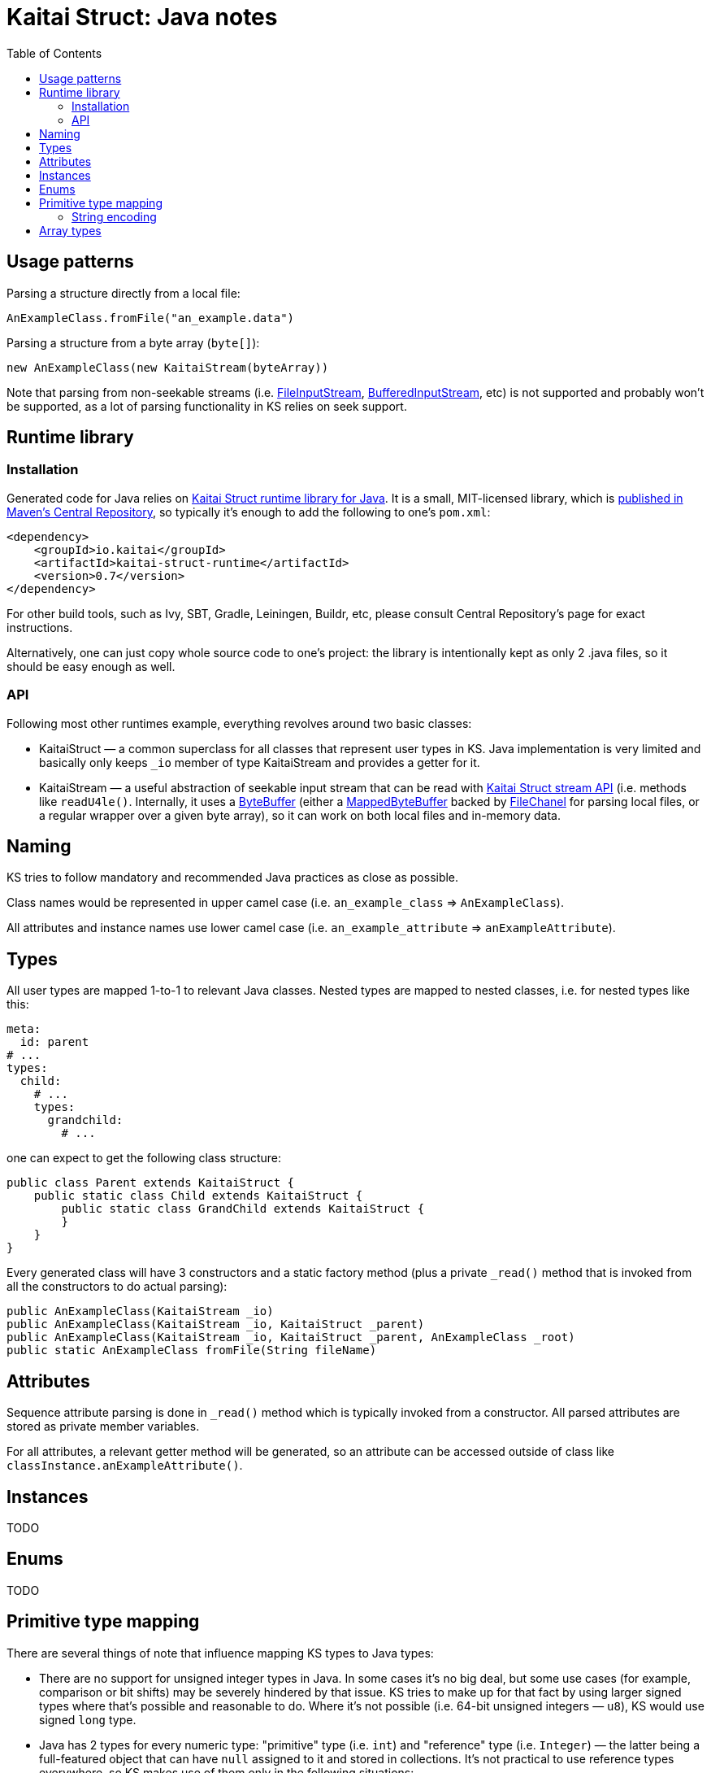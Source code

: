 = Kaitai Struct: Java notes
:toc: left
:source-highlighter: coderay

== Usage patterns

Parsing a structure directly from a local file:

[source,java]
----
AnExampleClass.fromFile("an_example.data")
----

Parsing a structure from a byte array (`byte[]`):

[source,java]
----
new AnExampleClass(new KaitaiStream(byteArray))
----

Note that parsing from non-seekable streams (i.e.
https://docs.oracle.com/javase/7/docs/api/java/io/FileInputStream.html[FileInputStream],
https://docs.oracle.com/javase/7/docs/api/java/io/BufferedInputStream.html[BufferedInputStream],
etc) is not supported and probably won't be supported, as a lot of
parsing functionality in KS relies on seek support.

== Runtime library

=== Installation

Generated code for Java relies on
https://github.com/kaitai-io/kaitai_struct_java_runtime[Kaitai Struct
runtime library for Java]. It is a small, MIT-licensed library, which
is
https://search.maven.org/#search%7Cga%7C1%7Ca%3A%22kaitai-struct-runtime%22[published
in Maven's Central Repository], so typically it's enough to add the
following to one's `pom.xml`:

[source,xml]
----
<dependency>
    <groupId>io.kaitai</groupId>
    <artifactId>kaitai-struct-runtime</artifactId>
    <version>0.7</version>
</dependency>
----

For other build tools, such as Ivy, SBT, Gradle, Leiningen, Buildr,
etc, please consult Central Repository's page for exact instructions.

Alternatively, one can just copy whole source code to one's project:
the library is intentionally kept as only 2 .java files, so it should
be easy enough as well.

=== API

Following most other runtimes example, everything revolves around two
basic classes:

* KaitaiStruct — a common superclass for all classes that represent
  user types in KS. Java implementation is very limited and basically
  only keeps `_io` member of type KaitaiStream and provides a getter
  for it.
* KaitaiStream — a useful abstraction of seekable input stream that
  can be read with <<stream_api.adoc#,Kaitai Struct stream API>>
  (i.e. methods like `readU4le()`. Internally, it uses a
  https://docs.oracle.com/javase/7/docs/api/java/nio/ByteBuffer.html[ByteBuffer]
  (either a
  https://docs.oracle.com/javase/7/docs/api/java/nio/MappedByteBuffer.html[MappedByteBuffer]
  backed by
  https://docs.oracle.com/javase/7/docs/api/java/nio/channels/FileChannel.html[FileChanel]
  for parsing local files, or a regular wrapper over a given byte
  array), so it can work on both local files and in-memory data.

== Naming

KS tries to follow mandatory and recommended Java practices as close as
possible.

Class names would be represented in upper camel case (i.e.
`an_example_class` => `AnExampleClass`).

All attributes and instance names use lower camel case (i.e.
`an_example_attribute` => `anExampleAttribute`).

== Types

All user types are mapped 1-to-1 to relevant Java classes. Nested types
are mapped to nested classes, i.e. for nested types like this:

[source,yaml]
----
meta:
  id: parent
# ...
types:
  child:
    # ...
    types:
      grandchild:
        # ...
----

one can expect to get the following class structure:

[source,java]
----
public class Parent extends KaitaiStruct {
    public static class Child extends KaitaiStruct {
        public static class GrandChild extends KaitaiStruct {
        }
    }
}    
----

Every generated class will have 3 constructors and a static factory
method (plus a private `_read()` method that is invoked from all the
constructors to do actual parsing):

[source,java]
----
public AnExampleClass(KaitaiStream _io)
public AnExampleClass(KaitaiStream _io, KaitaiStruct _parent)
public AnExampleClass(KaitaiStream _io, KaitaiStruct _parent, AnExampleClass _root)
public static AnExampleClass fromFile(String fileName)
----

== Attributes

Sequence attribute parsing is done in `_read()` method which is
typically invoked from a constructor. All parsed attributes are stored
as private member variables.

For all attributes, a relevant getter method will be generated, so an
attribute can be accessed outside of class like
`classInstance.anExampleAttribute()`.

== Instances

TODO

== Enums

TODO

== Primitive type mapping

There are several things of note that influence mapping KS types to Java
types:

* There are no support for unsigned integer types in Java. In some cases
it's no big deal, but some use cases (for example, comparison or bit
shifts) may be severely hindered by that issue. KS tries to make up for
that fact by using larger signed types where that's possible and
reasonable to do. Where it's not possible (i.e. 64-bit unsigned integers
— `u8`), KS would use signed `long` type.
* Java has 2 types for every numeric type: "primitive" type (i.e. `int`)
and "reference" type (i.e. `Integer`) — the latter being a full-featured
object that can have `null` assigned to it and stored in collections.
It's not practical to use reference types everywhere, so KS makes use of
them only in the following situations:
* when data type is used as part of a collection
* when it's possible that a particular attribute / instance will be
unassigned (i.e. because of [[if|attribute description#if]] expression)
— `null` will be returned in this case

The overall primitive type mapping goes as follows:

[cols=",,",options="header",]
|================================================
|`type` |Java primitive type |Java reference type
|no type |byte[] |byte[]
|`u1` |int |Integer
|`u2` |int |Integer
|`u4` |long |Long
|`u8` |long |Long
|`s1` |byte |Byte
|`s2` |short |Short
|`s4` |int |Integer
|`s8` |long |Long
|`str`, `strz` |String |String
|================================================

=== String encoding

Encoding a stream of bytes into a `String` is done with the standard
Java API:
https://docs.oracle.com/javase/7/docs/api/java/lang/String.html#String(byte%5B%5D,%20java.nio.charset.Charset)[String
method constructor]

== Array types

All repetitions in Java are translated to `ArrayList<~>`
